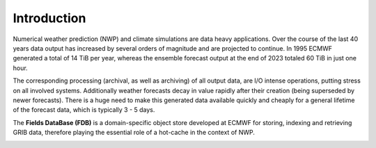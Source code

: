 .. _schema-fdb-operational:

Introduction
============

Numerical weather prediction (NWP) and climate simulations are data heavy applications. 
Over the course of the last 40 years data output has increased by several orders 
of magnitude and are projected to continue. In 1995 ECMWF generated a total of
14 TiB per year, whereas the ensemble forecast output at the end of 2023 
totaled 60 TiB in just one hour.

The corresponding processing (archival, as well as archiving) of all output data,
are I/O intense operations, putting stress on all involved systems. Additionally weather 
forecasts decay in value rapidly after their creation (being superseded by newer
forecasts). There is a huge need to make this generated data available quickly and
cheaply for a general lifetime of the forecast data, which is typically 3 - 5 days.

The **Fields DataBase (FDB)** is a domain-specific object store developed at ECMWF for storing,
indexing and retrieving GRIB data, therefore playing the essential role of a hot-cache in
the context of NWP. 

.. image:: img/FDB_schema.png
   :width: 400
   :align: center
   :alt: Schematic overview of the FDB in a setup

.. Each GRIB message is stored as a field and indexed
.. trough semantic metadata (i.e. physical variables such as temperature, pressure, ...).
.. A set of fields can be retrieved specifying a request using a specific language 
.. developed for accessing :doc:`mars` Archive
